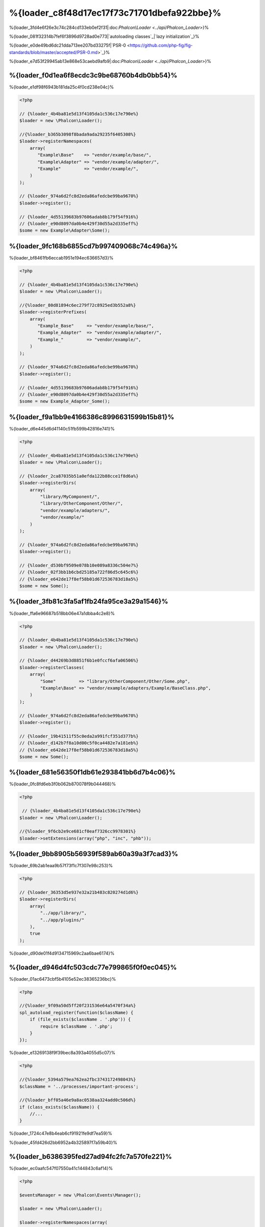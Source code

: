 %{loader_c8f48d17ec17f73c71701dbefa922bbe}%
======================
%{loader_3fd4e6f26e3c74c284cd133eb0ef2f31|:doc:`Phalcon\\Loader <../api/Phalcon_Loader>`}%

%{loader_081f32314b7fef6f3896d9728ad0e773|`autoloading classes`_|`lazy initialization`_}%

%{loader_e0de49bd6dc21dda713ee207bd33275f|`PSR-0 <https://github.com/php-fig/fig-standards/blob/master/accepted/PSR-0.md>`_}%

%{loader_e7d53f29945ab13e868e53caebd9afb9|:doc:`Phalcon\\Loader <../api/Phalcon_Loader>`}%

%{loader_f0d1ea6f8ecdc3c9be68760b4db0bb54}%
----------------------
%{loader_e1df98f6943b181da25c4f0cd238e04c}%

.. code-block:: php

    <?php

    // {%loader_4b4ba81e5d13f4105da1c536c17e790e%}
    $loader = new \Phalcon\Loader();

    //{%loader_b365b3098f8bada9ada29235f6405308%}
    $loader->registerNamespaces(
        array(
           "Example\Base"    => "vendor/example/base/",
           "Example\Adapter" => "vendor/example/adapter/",
           "Example"         => "vendor/example/",
        )
    );

    // {%loader_974a6d2fc8d2eda86afedcbe99ba9670%}
    $loader->register();

    // {%loader_4d55139683b97606adab8b179f54f916%}
    // {%loader_e90d8097da0b4e429f30d55a2d335eff%}
    $some = new Example\Adapter\Some();


%{loader_9fc168b6855cd7b997409068c74c496a}%
--------------------
%{loader_bf8461fb6eccab1951e194ec636657d3}%

.. code-block:: php

    <?php

    // {%loader_4b4ba81e5d13f4105da1c536c17e790e%}
    $loader = new \Phalcon\Loader();

    //{%loader_80d81894c6ec279f72c8925ed3b552a8%}
    $loader->registerPrefixes(
        array(
           "Example_Base"     => "vendor/example/base/",
           "Example_Adapter"  => "vendor/example/adapter/",
           "Example_"         => "vendor/example/",
        )
    );

    // {%loader_974a6d2fc8d2eda86afedcbe99ba9670%}
    $loader->register();

    // {%loader_4d55139683b97606adab8b179f54f916%}
    // {%loader_e90d8097da0b4e429f30d55a2d335eff%}
    $some = new Example_Adapter_Some();


%{loader_f9a1bb9e4166386c8996631599b15b81}%
-----------------------
%{loader_d6e445d6d41140c51fb599b42816e741}%

.. code-block:: php

    <?php

    // {%loader_4b4ba81e5d13f4105da1c536c17e790e%}
    $loader = new \Phalcon\Loader();

    // {%loader_2ca87035b51a0efda122b88cce1f8d6a%}
    $loader->registerDirs(
        array(
            "library/MyComponent/",
            "library/OtherComponent/Other/",
            "vendor/example/adapters/",
            "vendor/example/"
        )
    );

    // {%loader_974a6d2fc8d2eda86afedcbe99ba9670%}
    $loader->register();

    // {%loader_d530bf9509e078b10e089a8336c504e7%}
    // {%loader_02f3bb1b6cbd25185a722f86d5c645c6%}
    // {%loader_e642de17f8ef58b01d672536783d18a5%}
    $some = new Some();


%{loader_3fb81c3fa5af1fb24fa95ce3a29a1546}%
-------------------
%{loader_ffa6e96687b518bb06e47a1dbba4c2e8}%

.. code-block:: php

    <?php

    // {%loader_4b4ba81e5d13f4105da1c536c17e790e%}
    $loader = new \Phalcon\Loader();

    // {%loader_d44269b3d8851f6b1e0fccf6afa06506%}
    $loader->registerClasses(
        array(
            "Some"         => "library/OtherComponent/Other/Some.php",
            "Example\Base" => "vendor/example/adapters/Example/BaseClass.php",
        )
    );

    // {%loader_974a6d2fc8d2eda86afedcbe99ba9670%}
    $loader->register();

    // {%loader_19b41511f55c0eda2a991fcf351d377b%}
    // {%loader_d142b7f8a10d00c5f0ca4482e7a181eb%}
    // {%loader_e642de17f8ef58b01d672536783d18a5%}
    $some = new Some();


%{loader_681e56350f1db61e293841bb6d7b4c06}%
--------------------------
%{loader_0fc8fd6eb3f0b062b870078f9b044468}%

.. code-block:: php

    <?php

     // {%loader_4b4ba81e5d13f4105da1c536c17e790e%}
    $loader = new \Phalcon\Loader();

    //{%loader_9f6cb2e9ce681cf0eaf7326cc9978301%}
    $loader->setExtensions(array("php", "inc", "phb"));


%{loader_9bb8905b56939f589ab60a39a3f7cad3}%
----------------------------
%{loader_69b2ab1eaa9b57f73f1c7f307e98c253}%

.. code-block:: php

    <?php

    // {%loader_36353d5e937e32a21b483c820274d1d6%}
    $loader->registerDirs(
        array(
            "../app/library/",
            "../app/plugins/"
        ),
        true
    );


%{loader_d90de01f4d9134715969c2aa6bae6174}%

%{loader_d946d4fc503cdc77e799865f0f0ec045}%
--------------
%{loader_01ac6473cbf5b4105e52ec38365236bc}%

.. code-block:: php

    <?php

    //{%loader_9f09a50d5ff20f231536e64a5470f34a%}
    spl_autoload_register(function($className) {
        if (file_exists($className . '.php')) {
            require $className . '.php';
        }
    });


%{loader_e13269138f9f39bec8a393a4055d5c07}%

.. code-block:: php

    <?php

    //{%loader_5394a579ea762ea2fbc3743172498043%}
    $className = '../processes/important-process';

    //{%loader_bff05a46e9a8ac0538aa324add0c506d%}
    if (class_exists($className)) {
        //...
    }


%{loader_1724c47e8b4eab6cf91921fe9df7ea59}%

%{loader_45fd426d2bb6952a4b325897f7a59b40}%

%{loader_b6386395fed27ad94fc2fc7a570fe221}%
------------------
%{loader_ec0aafc547f07550a41c144843c6af14}%

.. code-block:: php

    <?php

    $eventsManager = new \Phalcon\Events\Manager();

    $loader = new \Phalcon\Loader();

    $loader->registerNamespaces(array(
       'Example\\Base' => 'vendor/example/base/',
       'Example\\Adapter' => 'vendor/example/adapter/',
       'Example' => 'vendor/example/'
    ));

    //{%loader_300862db2c4124e3da5ab44ceb465f6b%}
    $eventsManager->attach('loader', function($event, $loader) {
        if ($event->getType() == 'beforeCheckPath') {
            echo $loader->getCheckedPath();
        }
    });

    $loader->setEventsManager($eventsManager);

    $loader->register();


%{loader_b35fc09e5f2a9209956905e3f7a9f1e0}%

+------------------+---------------------------------------------------------------------------------------------------------------------+---------------------+
| Event Name       | Triggered                                                                                                           | Can stop operation? |
+==================+=====================================================================================================================+=====================+
| beforeCheckClass | Triggered before starting the autoloading process                                                                   | Yes                 |
+------------------+---------------------------------------------------------------------------------------------------------------------+---------------------+
| pathFound        | Triggered when the loader locate a class                                                                            | No                  |
+------------------+---------------------------------------------------------------------------------------------------------------------+---------------------+
| afterCheckClass  | Triggered after finish the autoloading process. If this event is launched the autoloader didn't find the class file | No                  |
+------------------+-----------------------------------------------------------+---------------------------------------------------------+---------------------+


%{loader_f07747c719e154f6ba1384e010ddc59e}%
---------------
%{loader_1a3657a13f35fe1e1963850259869e36}%

* {%loader_c41ed023d18e39c4dd8e2b6752f45ed5%}
* {%loader_daf1b6007c259755160fee747d44dc4d%}
* {%loader_53685fe9f50d44be7ecd136537332cc5%}

